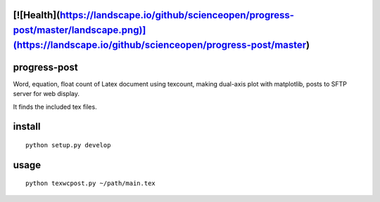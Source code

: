 [![Health](https://landscape.io/github/scienceopen/progress-post/master/landscape.png)](https://landscape.io/github/scienceopen/progress-post/master)
=============
progress-post
=============

Word, equation, float count of Latex document using texcount, 
making dual-axis plot with matplotlib, posts to SFTP server for web display.

It finds the included tex files. 

install
=======
::

    python setup.py develop
    
usage
=====
::

    python texwcpost.py ~/path/main.tex
